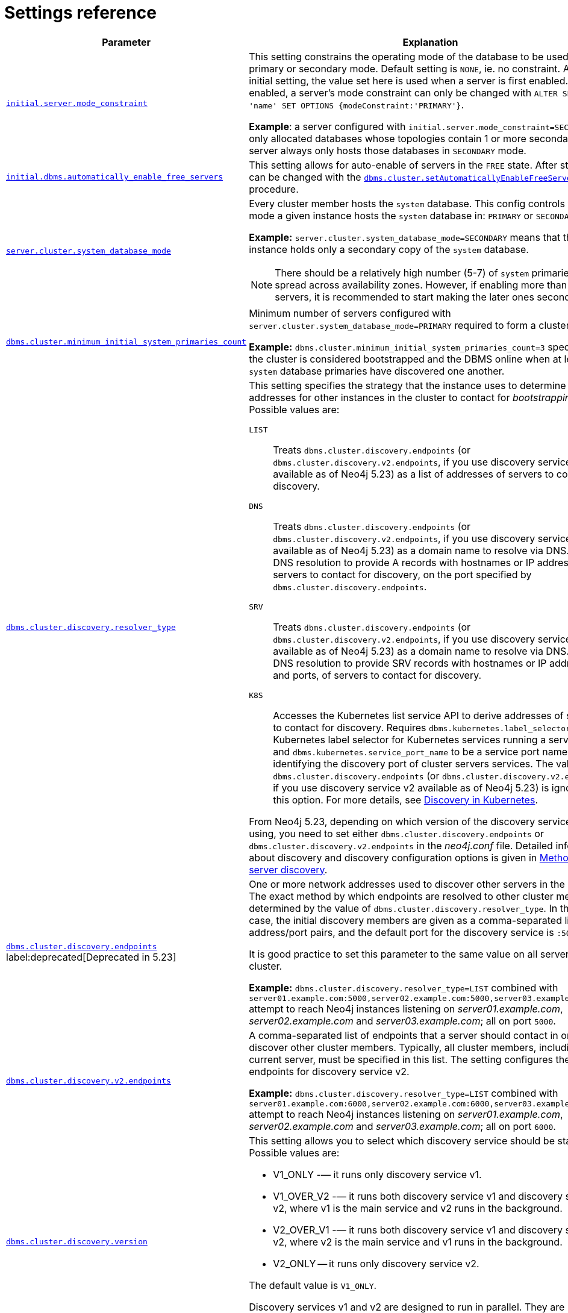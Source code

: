 :description: This section lists the important settings related to running a Neo4j cluster.
[role=enterprise-edition]
[[clustering-settings]]
= Settings reference

[options="header",width="100%",cols="2,3a"]
|===
| Parameter
| Explanation

//was dbms.mode
| xref:configuration/configuration-settings.adoc#config_initial.server.mode_constraint[`initial.server.mode_constraint`]
| This setting constrains the operating mode of the database to be used only in primary or secondary mode.
Default setting is `NONE`, ie. no constraint.
As an initial setting, the value set here is used when a server is first enabled.
Once enabled, a server's mode constraint can only be changed with `ALTER SERVER 'name' SET OPTIONS {modeConstraint:'PRIMARY'}`.

**Example**: a server configured with `initial.server.mode_constraint=SECONDARY` is only allocated databases whose topologies contain 1 or more secondary.
This server always only hosts those databases in `SECONDARY` mode.

| xref:configuration/configuration-settings.adoc#config_initial.dbms.automatically_enable_free_servers[`initial.dbms.automatically_enable_free_servers`]
| This setting allows for auto-enable of servers in the `FREE` state.
After startup, it can be changed with the xref:procedures.adoc#procedure_dbms_cluster_setAutomaticallyEnableFreeServers[`dbms.cluster.setAutomaticallyEnableFreeServers`] procedure.

| xref:configuration/configuration-settings.adoc#config_server.cluster.system_database_mode[`server.cluster.system_database_mode`]
| Every cluster member hosts the `system` database.
This config controls what mode a given instance hosts the `system` database in: `PRIMARY` or `SECONDARY`.

**Example:** `server.cluster.system_database_mode=SECONDARY` means that this instance holds only a secondary copy of the `system` database.

[NOTE]
====
There should be a relatively high number (5-7) of `system` primaries, spread across availability zones.
However, if enabling more than 10 servers, it is recommended to start making the later ones secondaries.
====
| xref:configuration/configuration-settings.adoc#config_dbms.cluster.minimum_initial_system_primaries_count[`dbms.cluster.minimum_initial_system_primaries_count`]
| Minimum number of servers configured with `server.cluster.system_database_mode=PRIMARY` required to form a cluster.

**Example:** `dbms.cluster.minimum_initial_system_primaries_count=3` specifies that the cluster is considered bootstrapped and the DBMS online when at least 3 `system` database primaries have discovered one another.


| xref:configuration/configuration-settings.adoc#config_dbms.cluster.discovery.resolver_type[`dbms.cluster.discovery.resolver_type`]
| This setting specifies the strategy that the instance uses to determine the addresses for other instances in the cluster to contact for _bootstrapping_.
Possible values are:

[.compact]
`LIST`::
Treats `dbms.cluster.discovery.endpoints` (or `dbms.cluster.discovery.v2.endpoints`, if you use discovery service v2 available as of Neo4j 5.23) as a list of addresses of servers to contact for discovery.
`DNS`::
Treats `dbms.cluster.discovery.endpoints` (or `dbms.cluster.discovery.v2.endpoints`, if you use discovery service v2 available as of Neo4j 5.23) as a domain name to resolve via DNS.
Expect DNS resolution to provide A records with hostnames or IP addresses of servers to contact for discovery, on the port specified by `dbms.cluster.discovery.endpoints`.
`SRV`::
Treats `dbms.cluster.discovery.endpoints` (or `dbms.cluster.discovery.v2.endpoints`, if you use discovery service v2 available as of Neo4j 5.23) as a domain name to resolve via DNS.
Expect DNS resolution to provide SRV records with hostnames or IP addresses and ports, of servers to contact for discovery.
`K8S`::
Accesses the Kubernetes list service API to derive addresses of servers to contact for discovery.
Requires `dbms.kubernetes.label_selector` to be a Kubernetes label selector for Kubernetes services running a server each and `dbms.kubernetes.service_port_name` to be a service port name identifying the discovery port of cluster servers services.
The value of `dbms.cluster.discovery.endpoints` (or `dbms.cluster.discovery.v2.endpoints`, if you use discovery service v2 available as of Neo4j 5.23) is ignored for this option.
For more details, see xref:clustering/setup/discovery.adoc#clustering-discovery-k8s[Discovery in Kubernetes].

From Neo4j 5.23, depending on which version of the discovery service you are using, you need to set either `dbms.cluster.discovery.endpoints` or `dbms.cluster.discovery.v2.endpoints` in the _neo4j.conf_ file.
Detailed information about discovery and discovery configuration options is given in xref:clustering/setup/discovery.adoc#clustering-discovery-methods[Methods for server discovery].

| xref:configuration/configuration-settings.adoc#config_dbms.cluster.discovery.endpoints[`dbms.cluster.discovery.endpoints`] label:deprecated[Deprecated in 5.23]
| One or more network addresses used to discover other servers in the cluster.
The exact method by which endpoints are resolved to other cluster members is determined by the value of `dbms.cluster.discovery.resolver_type`.
In the default case, the initial discovery members are given as a comma-separated list of address/port pairs, and the default port for the discovery service is `:5000`.

It is good practice to set this parameter to the same value on all servers in the cluster.

**Example:** `dbms.cluster.discovery.resolver_type=LIST` combined with `server01.example.com:5000,server02.example.com:5000,server03.example.com:5000` attempt to reach Neo4j instances listening on _server01.example.com_, _server02.example.com_ and _server03.example.com_; all on port `5000`.

|xref:configuration/configuration-settings.adoc#config_dbms.cluster.discovery.v2.endpoints[`dbms.cluster.discovery.v2.endpoints`]
|A comma-separated list of endpoints that a server should contact in order to discover other cluster members.
Typically, all cluster members, including the current server, must be specified in this list.
The setting configures the endpoints for discovery service v2.

**Example:** `dbms.cluster.discovery.resolver_type=LIST` combined with `server01.example.com:6000,server02.example.com:6000,server03.example.com:6000` attempt to reach Neo4j instances listening on _server01.example.com_, _server02.example.com_ and _server03.example.com_; all on port `6000`.

|xref:configuration/configuration-settings.adoc#config_dbms.cluster.discovery.version[`dbms.cluster.discovery.version`]
|This setting allows you to select which discovery service should be started.
Possible values are:

* V1_ONLY -— it runs only discovery service v1.

* V1_OVER_V2 -— it runs both discovery service v1 and discovery service v2, where v1 is the main service and v2 runs in the background.

* V2_OVER_V1 -— it runs both discovery service v1 and discovery service v2, where v2 is the main service and v1 runs in the background.

* V2_ONLY -- it runs only discovery service v2.

The default value is `V1_ONLY`.

Discovery services v1 and v2 are designed to run in parallel.
They are completely independent of each other, thus allowing you to keep the cluster functioning while switching over from v1 to v2.
For details on how to move from discovery service v1 to v2, see xref:clustering/setup/discovery.adoc#clustering-discovery-v1-to-v2[Moving from discovery service v1 to v2].

| xref:configuration/configuration-settings.adoc#config_server.discovery.advertised_address[`server.discovery.advertised_address`] label:deprecated[Deprecated in 5.23]
| The address/port setting that specifies where the instance advertises that it listens for discovery protocol messages from other members of the cluster.
If this server is included in the `discovery.endpoints` of other cluster members, the value there must **exactly** match this advertised address.

**Example:** `server.discovery.advertised_address=192.168.33.21:5001` indicates that other cluster members can communicate with this server using the discovery protocol at host `192.168.33.20` and port `5001`.

| xref:configuration/configuration-settings.adoc#config_server.cluster.raft.advertised_address[`server.cluster.raft.advertised_address`]
| The address/port setting that specifies where the Neo4j server advertises to other members of the cluster that it listens for Raft messages within the cluster.

**Example:** `server.cluster.raft.advertised_address=192.168.33.20:7000` listens for cluster communication in the network interface bound to `192.168.33.20` on port `7000`.

| xref:configuration/configuration-settings.adoc#config_server.cluster.advertised_address[`server.cluster.advertised_address`]
| The address/port setting that specifies where the instance advertises it listens for requests for transactions in the transaction-shipping catch-up protocol.

**Example:** `causal_clustering.transaction_advertised_address=192.168.33.20:6001` listens for transactions from cluster members on the network interface bound to `192.168.33.20` on port `6001`.

| xref:configuration/configuration-settings.adoc#config_server.discovery.listen_address[`server.discovery.listen_address`] label:deprecated[Deprecated in 5.23]
| The address/port setting that specifies which network interface and port the Neo4j instance binds to for the cluster discovery protocol.

**Example:** `server.discovery.listen_address=0.0.0.0:5001` listens for cluster membership communication on any network interface at port `5001`.

| xref:configuration/configuration-settings.adoc#config_server.cluster.raft.listen_address[`server.cluster.raft.listen_address`]
| The address/port setting that specifies which network interface and port the Neo4j instance binds to for cluster communication.
This setting must be set in coordination with the address this instance advertises it listens at in the setting `server.cluster.raft.advertised_address`.

**Example:** `server.cluster.raft.listen_address=0.0.0.0:7000` listens for cluster communication on any network interface at port `7000`.

| xref:configuration/configuration-settings.adoc#config_server.cluster.listen_address[`server.cluster.listen_address`]
| The address/port setting that specifies which network interface and port the Neo4j instance binds to for cluster communication.
This setting must be set in coordination with the address this instance advertises it listens at in the setting `server.cluster.advertised_address`.

**Example:** `server.cluster.listen_address=0.0.0.0:6001` listens for cluster communication on any network interface at port `6001`.

|===


// [[clustering-settings-multi-dc]]
// == Multi-data center settings
//
// [options="header",width="100%",cols="1,3"]
// |===
// | Parameter
// | Explanation
//
//
// | <<config_server.groups,`server.groups`>>
// | A list of group names for the server used when configuring load balancing and replication policies.
//
// *Example:* `server.groups=us,us-east` adds the current instance to the groups `us` and `us-east`.
//
// | <<config_db.cluster.raft.leader_transfer.priority_group,`+db.cluster.raft.leader_transfer.priority_group.<database>+`>>
// |The group of servers which should be preferred when selecting leaders for the specified database.
// If the instance currently acting as leader for this database is not a member of the configured server group, then the cluster attempts to transfer leadership to an instance that _is_ a member.
// It is not guaranteed that leadership is always held by a server in the desired group.
// For example, if no member of the desired group is available or has up-to-date store contents.
// The cluster seeks to preserve availability over respecting the `leadership_priority_group` setting.
//
// //To set a default `leadership_priority_group` for all databases that do not have an explicitly set `leadership_priority_group`, the `<database>` can be omitted.
// //See <<config_causal_clustering.leadership_priority_group,`causal_clustering.leadership_priority_group`>>.
//
// *Example:* `db.cluster.raft.leader_transfer.priority_group.foo=us` ensures that if the leader for `foo` is not held by a server configured with `server.groups=us`, the cluster attempts to transfer leadership to a server that is.
//
// | <<config_server.cluster.catchup.upstream_strategy,`server.cluster.catchup.upstream_strategy`>>
// | An ordered list in descending preference of the strategy which secondaries use to choose upstream database server to pull transactional updates from.
//
// *Example:* `server.cluster.catchup.upstream_strategy=connect-randomly-within-server-group,typically-connect-to-random-secondary` configures the behavior so that the secondary first tries to connect to any other instance in the group(s) specified in `server.groups`.
// If it fails to find any live instances in those groups, then it connects to a random secondary.
// A value of `user-defined` enables custom strategy definitions using the setting `server.cluster.catchup.user_defined_upstream_strategy`.
//
// | <<config_server.cluster.catchup.user_defined_upstream_strategy,`server.cluster.catchup.user_defined_upstream_strategy`>>
// | Defines the configuration of upstream dependencies.
// Can only be used if `server.cluster.catchup.upstream_strategy` is set to `user-defined`.
//
// *Example:* `server.cluster.catchup.user_defined_upstream_strategy=groups(north2); groups(north); halt()` looks for servers in the `north2`.
// If none are available it looks in the `north` server group.
// Finally, if it cannot resolve any servers in any of the previous groups, then rule chain is stopped via `halt()`.
//
// | <<config_dbms.routing.load_balancing.plugin,`dbms.routing.load_balancing.plugin`>>
// | The load balancing plugin to use.
// One pre-defined plugin named `server_policies` is available by default.
//
// *Example:* `dbms.routing.load_balancing.plugin=server_policies` enables custom policy definitions.
//
// | `+causal_clustering.load_balancing.config.server_policies.<policy-name>+`
// | Defines a custom policy under the name `<policy-name>`.
// Note that load balancing policies are cluster-global configurations and should be defined the exact same way on all core machines.
//
// *Example:* `causal_clustering.load_balancing.config.server_policies.north1_only=groups(north1)->min(2); halt();` defines a load balancing policy named `north1_only`. +
// Queries are sent only to servers in the `north1` server group, provided there are two of them available.
// If there are less than two servers in `north1`, the chain is halted.
//
// By default, the load balancer sends read requests only to replicas/followers, which means these two servers must be of that kind.
// To allow reads on the leader, set to <<config_causal_clustering.cluster_allow_reads_on_leader, `causal_clustering.cluster_allow_reads_on_leader`>> to `true`.
// |===
